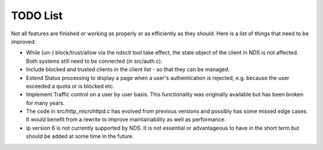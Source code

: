 TODO List
#########

Not all features are finished or working as properly or as efficiently as they should.
Here is a list of things that need to be improved:

* While (un-) block/trust/allow via the ndsctl tool take effect, the state object of the client in NDS is not affected.
  Both systems still need to be connected (in src/auth.c).

* Include blocked and trusted clients in the client list - so that they can be managed.

* Extend Status processing to display a page when a user's authentication is rejected, e.g. because the user exceeded a quota or is blocked etc.

* Implement Traffic control on a user by user basis. This functionality was originally available but has been broken for many years.

* The code in src/http_microhttpd.c has evolved from previous versions and possibly has some missed edge cases. It would benefit from a rewrite to improve maintainability as well as performance.

* ip version 6 is not currently supported by NDS. It is not essential or advantageous to have in the short term but should be added at some time in the future.
